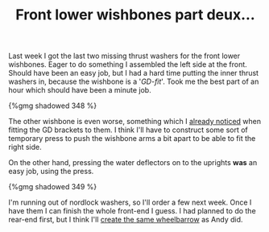 #+layout: post
#+title: Front lower wishbones part deux...
#+tags: cobra donor-parts front-suspension
#+type: post
#+published: true

Last week I got the last two missing thrust washers for the front
lower wishbones. Eager to do something I assembled the left side at
the front. Should have been an easy job, but I had a hard time putting
the inner thrust washers in, because the wishbone is a '/GD-fit/'. Took
me the best part of an hour which should have been a minute job.


#+BEGIN_HTML
{%gmg shadowed 348 %}
#+END_HTML

The other wishbone is even worse, something which I [[/2008/07/04/front-lower-wishbone-buildup.html][already noticed]]
when fitting the GD brackets to them. I think I'll have to construct
some sort of temporary press to push the wishbone arms a bit apart to
be able to fit the right side.

On the other hand, pressing the water deflectors on to the uprights
*was* an easy job, using the press.

#+BEGIN_HTML
{%gmg shadowed 349 %}
#+END_HTML

I'm running out of nordlock washers, so I'll order a few next
week. Once I have them I can finish the whole front-end I guess. I had
planned to do the rear-end first, but I think I'll [[http://andysgd427.blogspot.com/search/label/Front%20axle%20rear%20axle][create the same
wheelbarrow]] as Andy did.
